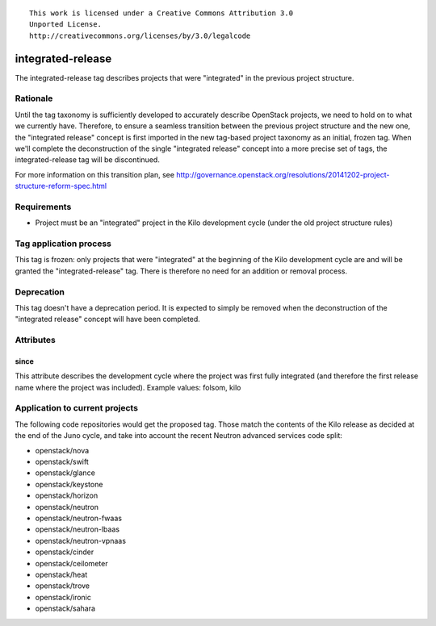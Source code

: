 ::

  This work is licensed under a Creative Commons Attribution 3.0
  Unported License.
  http://creativecommons.org/licenses/by/3.0/legalcode

==================
integrated-release
==================

The integrated-release tag describes projects that were "integrated"
in the previous project structure.


Rationale
=========

Until the tag taxonomy is sufficiently developed to accurately describe
OpenStack projects, we need to hold on to what we currently have. Therefore,
to ensure a seamless transition between the previous project structure and
the new one, the "integrated release" concept is first imported in the
new tag-based project taxonomy as an initial, frozen tag. When we'll complete
the deconstruction of the single "integrated release" concept into a more
precise set of tags, the integrated-release tag will be discontinued.

For more information on this transition plan, see http://governance.openstack.org/resolutions/20141202-project-structure-reform-spec.html


Requirements
============

* Project must be an "integrated" project in the Kilo development cycle
  (under the old project structure rules)


Tag application process
=======================

This tag is frozen: only projects that were "integrated" at the beginning of
the Kilo development cycle are and will be granted the "integrated-release"
tag. There is therefore no need for an addition or removal process.


Deprecation
===========

This tag doesn't have a deprecation period. It is expected to simply be
removed when the deconstruction of the "integrated release" concept will
have been completed.


Attributes
==========

since
-----

This attribute describes the development cycle where the project was first
fully integrated (and therefore the first release name where the project was
included). Example values: folsom, kilo


Application to current projects
===============================

The following code repositories would get the proposed tag. Those match the
contents of the Kilo release as decided at the end of the Juno cycle, and
take into account the recent Neutron advanced services code split:

* openstack/nova
* openstack/swift
* openstack/glance
* openstack/keystone
* openstack/horizon
* openstack/neutron
* openstack/neutron-fwaas
* openstack/neutron-lbaas
* openstack/neutron-vpnaas
* openstack/cinder
* openstack/ceilometer
* openstack/heat
* openstack/trove
* openstack/ironic
* openstack/sahara
